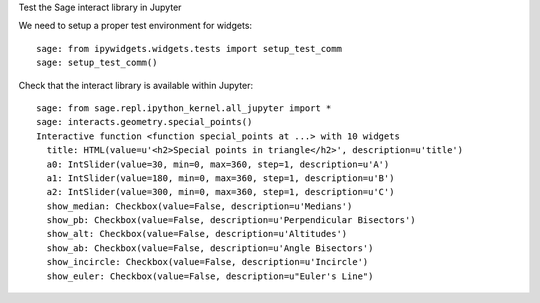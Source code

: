 Test the Sage interact library in Jupyter

We need to setup a proper test environment for widgets::

    sage: from ipywidgets.widgets.tests import setup_test_comm
    sage: setup_test_comm()

Check that the interact library is available within Jupyter::

    sage: from sage.repl.ipython_kernel.all_jupyter import *
    sage: interacts.geometry.special_points()
    Interactive function <function special_points at ...> with 10 widgets
      title: HTML(value=u'<h2>Special points in triangle</h2>', description=u'title')
      a0: IntSlider(value=30, min=0, max=360, step=1, description=u'A')
      a1: IntSlider(value=180, min=0, max=360, step=1, description=u'B')
      a2: IntSlider(value=300, min=0, max=360, step=1, description=u'C')
      show_median: Checkbox(value=False, description=u'Medians')
      show_pb: Checkbox(value=False, description=u'Perpendicular Bisectors')
      show_alt: Checkbox(value=False, description=u'Altitudes')
      show_ab: Checkbox(value=False, description=u'Angle Bisectors')
      show_incircle: Checkbox(value=False, description=u'Incircle')
      show_euler: Checkbox(value=False, description=u"Euler's Line")
